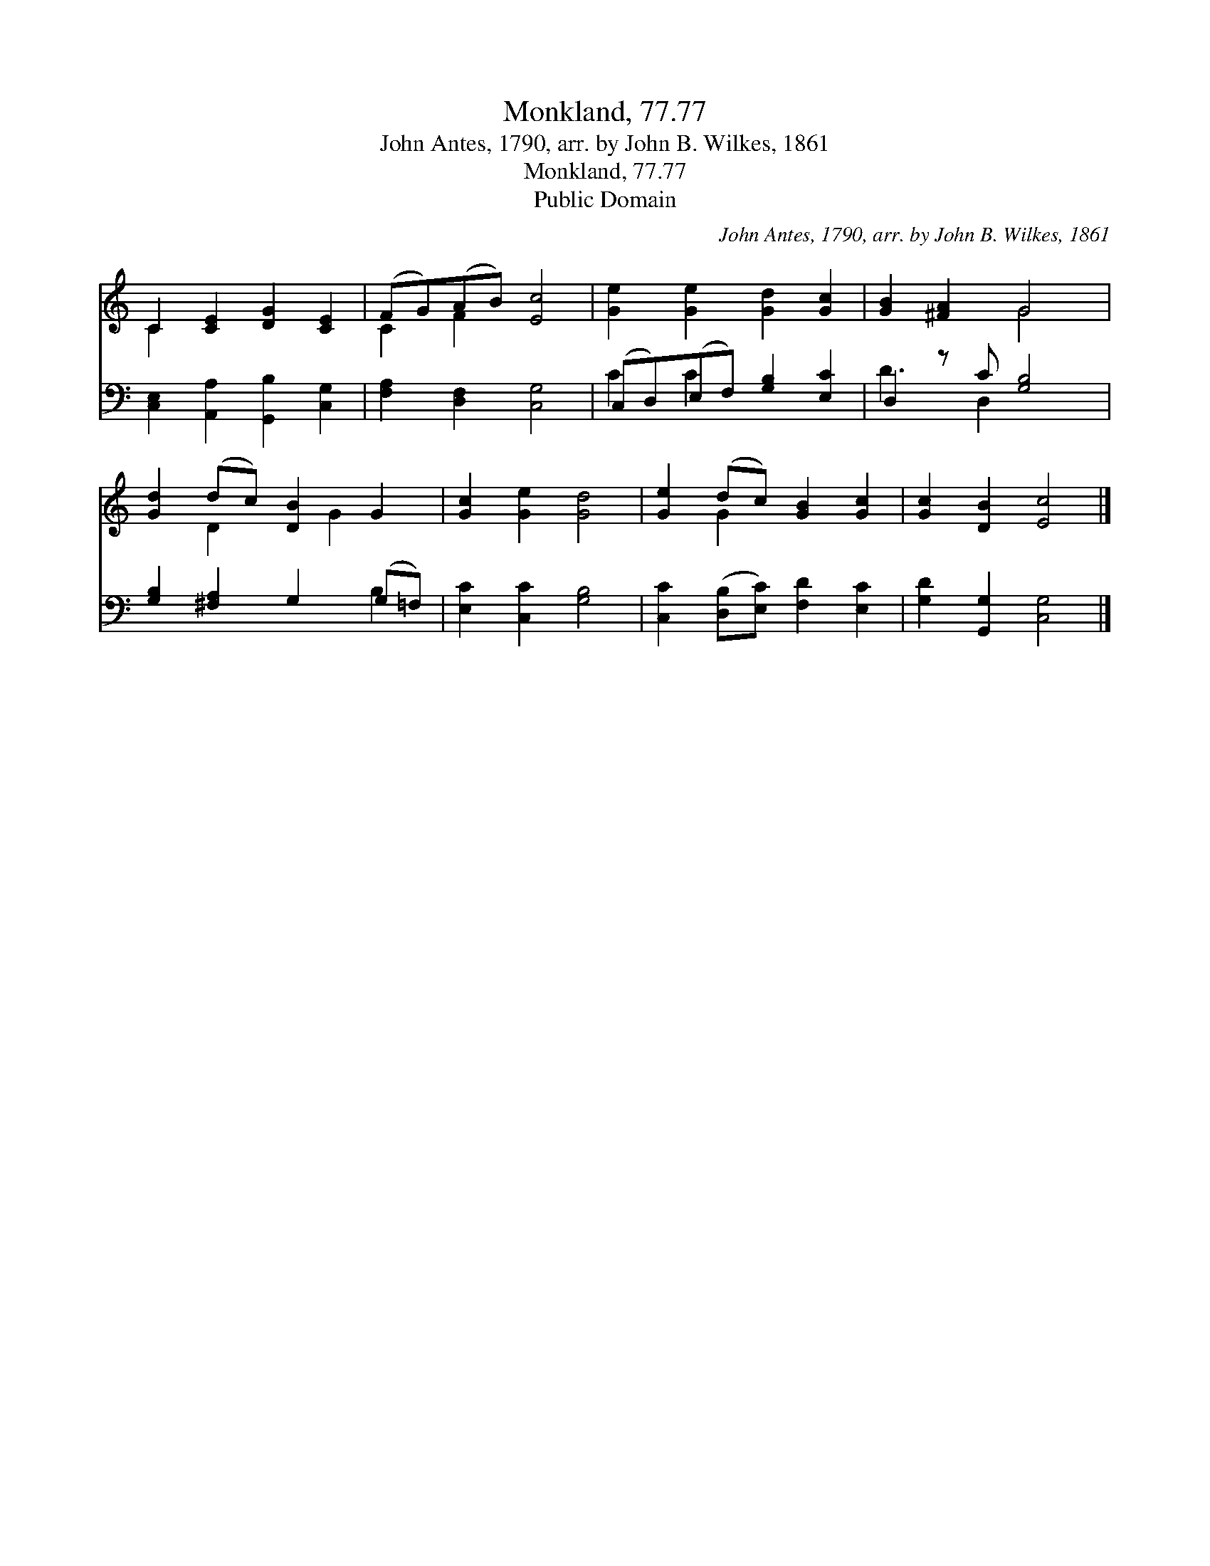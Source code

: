 X:1
T:Monkland, 77.77
T:John Antes, 1790, arr. by John B. Wilkes, 1861
T:Monkland, 77.77
T:Public Domain
C:John Antes, 1790, arr. by John B. Wilkes, 1861
Z:Public Domain
%%score ( 1 2 ) ( 3 4 )
L:1/8
M:none
K:C
V:1 treble 
V:2 treble 
V:3 bass 
V:4 bass 
V:1
 C2 [CE]2 [DG]2 [CE]2 | (FG)(AB) [Ec]4 | [Ge]2 [Ge]2 [Gd]2 [Gc]2 | [GB]2 [^FA]2 G4 | %4
 [Gd]2 (dc) [DB]2 G2 | [Gc]2 [Ge]2 [Gd]4 | [Ge]2 (dc) [GB]2 [Gc]2 | [Gc]2 [DB]2 [Ec]4 |] %8
V:2
 C2 x6 | C2 F2 x4 | x8 | x4 G4 | x2 D2 x G2 x | x8 | x2 G2 x4 | x8 |] %8
V:3
 [C,E,]2 [A,,A,]2 [G,,B,]2 [C,G,]2 | [F,A,]2 [D,F,]2 [C,G,]4 | (C,D,)(E,F,) [G,B,]2 [E,C]2 | %3
 D,2 z C [G,B,]4 | [G,B,]2 [^F,A,]2 G,2 (G,=F,) | [E,C]2 [C,C]2 [G,B,]4 | %6
 [C,C]2 ([D,B,][E,C]) [F,D]2 [E,C]2 | [G,D]2 [G,,G,]2 [C,G,]4 |] %8
V:4
 x8 | x8 | C2 C2 x4 | D3 D,2 x3 | x6 B,2 | x8 | x8 | x8 |] %8

